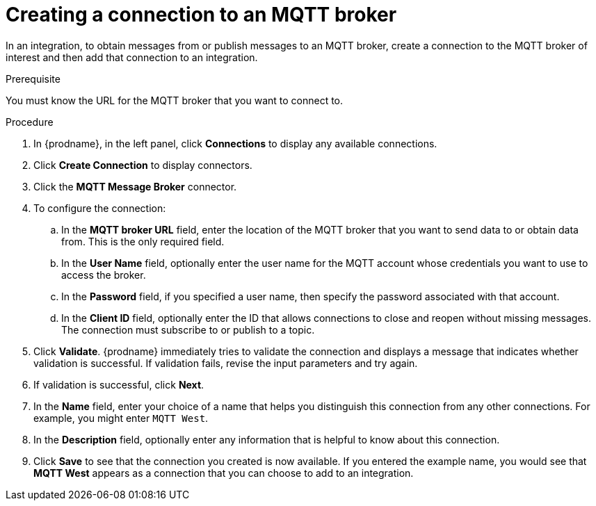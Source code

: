 // This module is included in the following assemblies:
// as_connecting-to-mqtt.adoc

[id='creating-mqtt-connections_{context}']
= Creating a connection to an MQTT broker

In an integration, to obtain messages from or publish messages to
an MQTT broker, create a connection to the MQTT broker
of interest and then add that connection to an integration.

.Prerequisite
You must know the URL for the MQTT broker that you want to connect to. 

.Procedure

. In {prodname}, in the left panel, click *Connections* to
display any available connections.
. Click *Create Connection* to display
connectors.  
. Click the *MQTT Message Broker* connector.
. To configure the connection:
.. In the *MQTT broker URL* field, enter the location of the MQTT broker
that you want to send data to or obtain data from. This is the only
required field. 
.. In the *User Name* field, optionally enter the user name for the MQTT
account whose credentials you want to use to access the broker. 
.. In the *Password* field, if you specified a user name, then specify the
password associated with that account. 
.. In the *Client ID* field, optionally enter the ID that allows connections 
to close and reopen without missing messages. The connection must
subscribe to or publish to a topic.
. Click *Validate*. {prodname} immediately tries to validate the 
connection and displays a message that indicates whether 
validation is successful. If validation fails, revise the input 
parameters and try again.
. If validation is successful, click *Next*.
. In the *Name* field, enter your choice of a name that
helps you distinguish this connection from any other connections.
For example, you might enter `MQTT West`.
. In the *Description* field, optionally enter any information that
is helpful to know about this connection. 
. Click *Save* to see that the connection you 
created is now available. If you
entered the example name, you would 
see that *MQTT West* appears as a connection that you can 
choose to add to an integration. 
